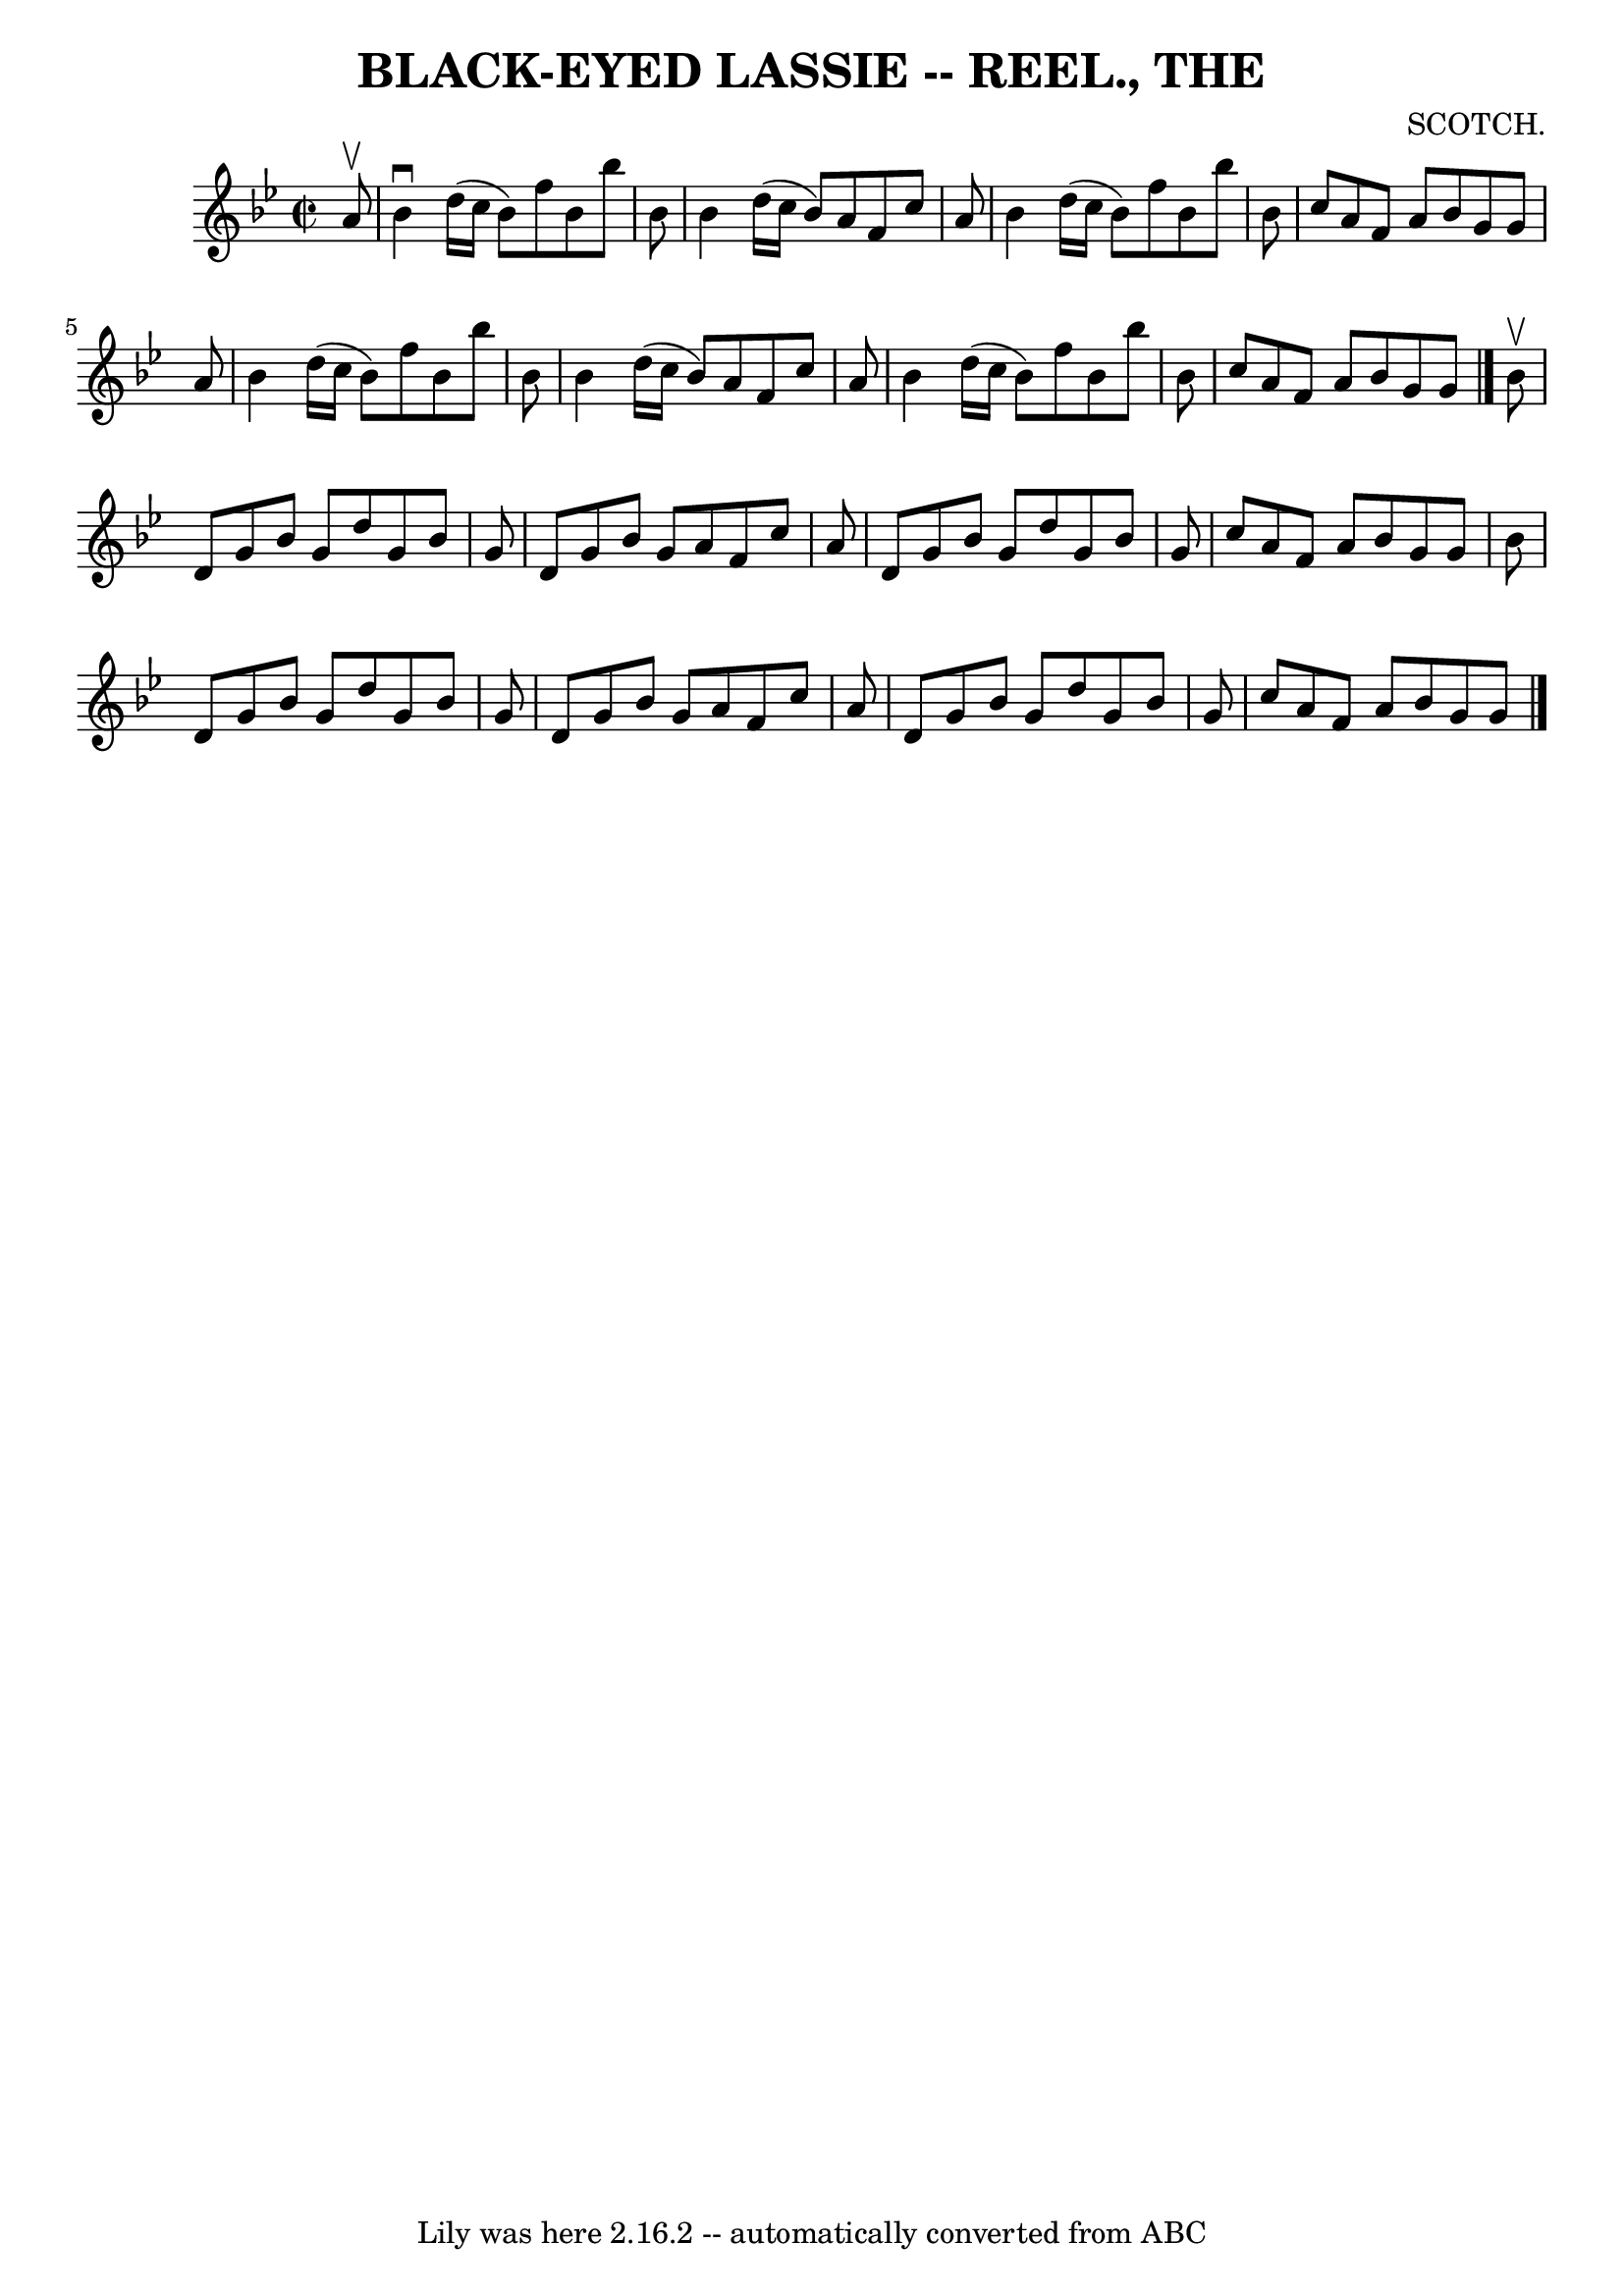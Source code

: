 \version "2.7.40"
\header {
	book = "Coles 43.1"
	composer = "SCOTCH."
	crossRefNumber = "1"
	footnotes = ""
	tagline = "Lily was here 2.16.2 -- automatically converted from ABC"
	title = "BLACK-EYED LASSIE -- REEL., THE"
}
voicedefault =  {
\set Score.defaultBarType = "empty"

\override Staff.TimeSignature #'style = #'C
 \time 2/2 \key bes \major   a'8 ^\upbow \bar "|"   bes'4 ^\downbow   d''16 (   
c''16    bes'8  -)   f''8    bes'8    bes''8    bes'8  \bar "|"   bes'4    
d''16 (   c''16    bes'8  -)   a'8    f'8    c''8    a'8  \bar "|"   bes'4    
d''16 (   c''16    bes'8  -)   f''8    bes'8    bes''8    bes'8  \bar "|"   
c''8    a'8    f'8    a'8    bes'8    g'8    g'8    a'8  \bar "|"     bes'4    
d''16 (   c''16    bes'8  -)   f''8    bes'8    bes''8    bes'8  \bar "|"   
bes'4    d''16 (   c''16    bes'8  -)   a'8    f'8    c''8    a'8  \bar "|"   
bes'4    d''16 (   c''16    bes'8  -)   f''8    bes'8    bes''8    bes'8  
\bar "|"   c''8    a'8    f'8    a'8    bes'8    g'8    g'8  \bar "|."     
bes'8 ^\upbow \bar "|"   d'8    g'8    bes'8    g'8    d''8    g'8    bes'8    
g'8  \bar "|"   d'8    g'8    bes'8    g'8    a'8    f'8    c''8    a'8  
\bar "|"   d'8    g'8    bes'8    g'8    d''8    g'8    bes'8    g'8  \bar "|"  
 c''8    a'8    f'8    a'8    bes'8    g'8    g'8    bes'8  \bar "|"     d'8    
g'8    bes'8    g'8    d''8    g'8    bes'8    g'8  \bar "|"   d'8    g'8    
bes'8    g'8    a'8    f'8    c''8    a'8  \bar "|"   d'8    g'8    bes'8    
g'8    d''8    g'8    bes'8    g'8  \bar "|"   c''8    a'8    f'8    a'8    
bes'8    g'8    g'8  \bar "|."   
}

\score{
    <<

	\context Staff="default"
	{
	    \voicedefault 
	}

    >>
	\layout {
	}
	\midi {}
}
